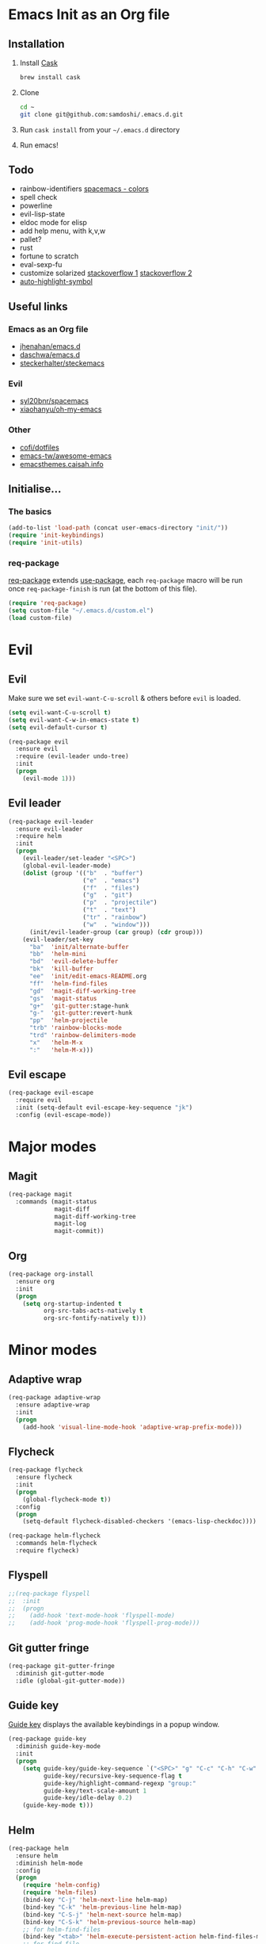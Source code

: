 #+AUTHOR: Sam Doshi
#+EMAIL: sam@metal-fish.co.uk
#+STARTUP: content

* Emacs Init as an Org file
** Installation
1. Install [[https://github.com/cask/cask][Cask]]
  #+BEGIN_SRC sh
  brew install cask
  #+END_SRC
2. Clone
  #+BEGIN_SRC sh
  cd ~
  git clone git@github.com:samdoshi/.emacs.d.git
  #+END_SRC
3. Run =cask install= from your =~/.emacs.d= directory
4. Run emacs!
** Todo
- rainbow-identifiers [[https://github.com/syl20bnr/spacemacs/tree/master/contrib/colors][spacemacs - colors]]
- spell check
- powerline
- evil-lisp-state
- eldoc mode for elisp
- add help menu, with k,v,w
- pallet?
- rust
- fortune to scratch
- eval-sexp-fu
- customize solarized [[http://emacs.stackexchange.com/questions/5501/ipython-shell-theme][stackoverflow 1]] [[http://stackoverflow.com/questions/5600177/can-i-make-tweaks-to-a-color-theme-per-mode][stackoverflow 2]]
- [[http://melpa.org/#/auto-highlight-symbol][auto-highlight-symbol]]

** Useful links
*** Emacs as an Org file
- [[https://github.com/jhenahan/emacs.d/blob/master/emacs-init.org][jhenahan/emacs.d]]
- [[https://github.com/daschwa/dotfiles/blob/master/emacs.d/emacs-init.org][daschwa/emacs.d]]
- [[https://github.com/steckerhalter/steckemacs/blob/master/steckemacs.org][steckerhalter/steckemacs]]
*** Evil
- [[https://github.com/syl20bnr/spacemacs][syl20bnr/spacemacs]]
- [[https://github.com/xiaohanyu/oh-my-emacs][xiaohanyu/oh-my-emacs]]
*** Other
- [[https://github.com/cofi/dotfiles/tree/master/emacs.d/config][cofi/dotfiles]]
- [[https://github.com/emacs-tw/awesome-emacs][emacs-tw/awesome-emacs]]
- [[http://emacsthemes.caisah.info/][emacsthemes.caisah.info]]

** Initialise...
*** The basics
#+BEGIN_SRC emacs-lisp
  (add-to-list 'load-path (concat user-emacs-directory "init/"))
  (require 'init-keybindings)
  (require 'init-utils)
#+END_SRC
*** req-package
[[https://github.com/edvorg/req-package][req-package]] extends [[https://github.com/jwiegley/use-package][use-package]], each =req-package= macro will be run once =req-package-finish= is run (at the bottom of this file).
#+BEGIN_SRC emacs-lisp
  (require 'req-package)
  (setq custom-file "~/.emacs.d/custom.el")
  (load custom-file)
 #+END_SRC

* Evil
** Evil
Make sure we set =evil-want-C-u-scroll= & others before =evil= is loaded.
#+BEGIN_SRC emacs-lisp
(setq evil-want-C-u-scroll t)
(setq evil-want-C-w-in-emacs-state t)
(setq evil-default-cursor t)
#+END_SRC
#+BEGIN_SRC emacs-lisp
(req-package evil
  :ensure evil
  :require (evil-leader undo-tree)
  :init
  (progn
    (evil-mode 1)))
#+END_SRC

** Evil leader
#+BEGIN_SRC emacs-lisp
  (req-package evil-leader
    :ensure evil-leader
    :require helm
    :init
    (progn
      (evil-leader/set-leader "<SPC>")
      (global-evil-leader-mode)
      (dolist (group '(("b"  . "buffer")
                       ("e"  . "emacs")
                       ("f"  . "files")
                       ("g"  . "git")
                       ("p"  . "projectile")
                       ("t"  . "text")
                       ("tr" . "rainbow")
                       ("w"  . "window")))
        (init/evil-leader-group (car group) (cdr group)))
      (evil-leader/set-key
        "ba"  'init/alternate-buffer
        "bb"  'helm-mini
        "bd"  'evil-delete-buffer
        "bk"  'kill-buffer
        "ee"  'init/edit-emacs-README.org
        "ff"  'helm-find-files
        "gd"  'magit-diff-working-tree
        "gs"  'magit-status
        "g+"  'git-gutter:stage-hunk
        "g-"  'git-gutter:revert-hunk
        "pp"  'helm-projectile
        "trb" 'rainbow-blocks-mode
        "trd" 'rainbow-delimiters-mode
        "x"   'helm-M-x
        ":"   'helm-M-x)))
#+END_SRC

** Evil escape
#+BEGIN_SRC emacs-lisp
  (req-package evil-escape
    :require evil
    :init (setq-default evil-escape-key-sequence "jk")
    :config (evil-escape-mode))
#+END_SRC
* Major modes
** Magit
#+BEGIN_SRC emacs-lisp
  (req-package magit
    :commands (magit-status
               magit-diff
               magit-diff-working-tree
               magit-log
               magit-commit))
#+END_SRC
** Org
#+BEGIN_SRC emacs-lisp
  (req-package org-install
    :ensure org
    :init
    (progn
      (setq org-startup-indented t
            org-src-tabs-acts-natively t
            org-src-fontify-natively t)))
#+END_SRC

* Minor modes
** Adaptive wrap
#+BEGIN_SRC emacs-lisp
(req-package adaptive-wrap
  :ensure adaptive-wrap
  :init
  (progn
    (add-hook 'visual-line-mode-hook 'adaptive-wrap-prefix-mode)))
#+END_SRC

** Flycheck
#+BEGIN_SRC emacs-lisp
  (req-package flycheck
    :ensure flycheck
    :init
    (progn
      (global-flycheck-mode t))
    :config
    (progn
      (setq-default flycheck-disabled-checkers '(emacs-lisp-checkdoc))))
#+END_SRC

#+BEGIN_SRC emacs-lisp
(req-package helm-flycheck
  :commands helm-flycheck
  :require flycheck)
#+END_SRC

** Flyspell
#+BEGIN_SRC emacs-lisp
;;(req-package flyspell
;;  :init
;;  (progn
;;    (add-hook 'text-mode-hook 'flyspell-mode)
;;    (add-hook 'prog-mode-hook 'flyspell-prog-mode)))
#+END_SRC

** Git gutter fringe
#+BEGIN_SRC emacs-lisp
(req-package git-gutter-fringe
  :diminish git-gutter-mode
  :idle (global-git-gutter-mode))
#+END_SRC
** Guide key
[[https://github.com/kai2nenobu/guide-key][Guide key]] displays the available keybindings in a popup window.
#+BEGIN_SRC emacs-lisp
  (req-package guide-key
    :diminish guide-key-mode
    :init
    (progn
      (setq guide-key/guide-key-sequence `("<SPC>" "g" "C-c" "C-h" "C-w" "C-x")
            guide-key/recursive-key-sequence-flag t
            guide-key/highlight-command-regexp "group:"
            guide-key/text-scale-amount 1
            guide-key/idle-delay 0.2)
      (guide-key-mode t)))
#+END_SRC
** Helm
#+BEGIN_SRC emacs-lisp
(req-package helm
  :ensure helm
  :diminish helm-mode
  :config
  (progn
    (require 'helm-config)
    (require 'helm-files)
    (bind-key "C-j" 'helm-next-line helm-map)
    (bind-key "C-k" 'helm-previous-line helm-map)
    (bind-key "C-S-j" 'helm-next-source helm-map)
    (bind-key "C-S-k" 'helm-previous-source helm-map)
    ;; for helm-find-files
    (bind-key "<tab>" 'helm-execute-persistent-action helm-find-files-map)
    ;; for find-file
    (bind-key "<tab>" 'helm-execute-persistent-action helm-read-file-map)
    (helm-mode 1)))
#+END_SRC

** Linum
Line numbers in programming modes
#+BEGIN_SRC emacs-lisp
(req-package linum
  :config
  (progn
    (add-hook 'prog-mode-hook
              '(lambda () (linum-mode 1)))
    (setq-default linum-format "%4d")))
#+END_SRC

** Pallet
#+BEGIN_SRC emacs-lisp
(req-package pallet
  :init
  (progn
    (if nil pallet-init)))
#+END_SRC

** Popwin
#+BEGIN_SRC emacs-lisp
(req-package popwin
  :ensure popwin
  :config
  (progn
    (popwin-mode 1)
    (setq helm-popwin
          '(("*Helm Find Files*" :height 20)
            ("^\*helm.+\*$" :regexp t :height 20)))))
#+END_SRC

** Projectile
#+BEGIN_SRC emacs-lisp
  (req-package projectile
    :defer t
    :config
    (progn
      (projectile-global-mode)))

  (req-package helm-projectile
    :require (projectile helm)
    :commands (helm-projectile)
    :config
    (progn
      (helm-projectile-on)))
#+END_SRC

** Rainbow blocks
Probably want to customise the colours used by solarized for this mode.
#+BEGIN_SRC emacs-lisp
(req-package rainbow-blocks
  :ensure rainbow-blocks
  :commands rainbow-blocks-mode)
#+END_SRC
** Rainbow delimiters
#+BEGIN_SRC emacs-lisp
(req-package rainbow-delimiters
  :ensure rainbow-delimiters
  :commands rainbow-delimiters-mode)
#+END_SRC

** Undo tree
#+BEGIN_SRC emacs-lisp
(req-package undo-tree
  :ensure undo-tree
  :diminish ""
  :init
  (progn
    (global-undo-tree-mode)))
#+END_SRC
** Whitespace
#+BEGIN_SRC emacs-lisp
    (req-package whitespace
      :diminish global-whitespace-mode
      :init
      (setq whitespace-style (quote (face tabs newline trailing tab-mark)))
      (global-whitespace-mode 1))
#+END_SRC

* GUI
** Theme
Use solarized
#+BEGIN_SRC emacs-lisp
(req-package solarized-theme
  :ensure solarized-theme
  :init
  (progn
    (setq solarized-distinct-fringe-background t)
    (setq solarized-use-more-italic t)
    (setq solarized-use-variable-pitch nil)
    (load-theme 'solarized-dark t)))
#+END_SRC
** Other GUI settings
Disable toolbar and scrollbar
#+BEGIN_SRC emacs-lisp
(when (fboundp 'tool-bar-mode) (tool-bar-mode -1))
(when (fboundp 'scroll-bar-mode) (scroll-bar-mode -1))
#+END_SRC

Only display the menu bar when on a GUI
#+BEGIN_SRC emacs-lisp
(unless (display-graphic-p) (menu-bar-mode -1))
#+END_SRC

Be quiet
#+BEGIN_SRC emacs-lisp
(setq inhibit-splash-screen t)
(setq inhibit-startup-echo-area-message t)
(setq inhibit-startup-message t)
#+END_SRC

Change buffer font sizes with Super-{-=0}
#+BEGIN_SRC emacs-lisp
(setq text-scale-mode-step 1.1)
(bind-key "s-=" '(lambda () (interactive) (text-scale-increase 1)))
(bind-key "s--" '(lambda () (interactive) (text-scale-decrease 1)))
(bind-key "s-0" '(lambda () (interactive) (text-scale-set 0)))
#+END_SRC

Change frame font sizes with Super-Shift-{-=}
#+BEGIN_SRC emacs-lisp
(defun init/change-frame-font-height (delta)
  (let ((current-height (face-attribute 'default :height)))
    (set-face-attribute 'default
                        (selected-frame)
                        :height (+ current-height delta))))
(bind-key "s-+" '(lambda () (interactive) (init/change-frame-font-height +10)))
(bind-key "s-_" '(lambda () (interactive) (init/change-frame-font-height -10)))
#+END_SRC

Go into full screen with Super-F
#+BEGIN_SRC emacs-lisp
(bind-key "s-F" 'toggle-frame-fullscreen)
#+END_SRC

* Other settings
** Tab behaviour
#+BEGIN_SRC emacs-lisp
(setq-default indent-tabs-mode nil)
(electric-indent-mode 1)
#+END_SRC

** Visual lines
#+BEGIN_SRC emacs-lisp
(setq-default visual-line-fringe-indicators '(left-curly-arrow right-curly-arrow))
(add-hook 'text-mode-hook 'turn-on-visual-line-mode)
(add-hook 'prog-mode-hook 'turn-on-visual-line-mode)
(diminish 'visual-line-mode "")
#+END_SRC
** # on a Mac
Insert a # with Option-3 on a Mac
#+BEGIN_SRC emacs-lisp
(defun insert-pound ()
  "Inserts a pound into the buffer"
  (insert "#"))

(bind-key* "M-3" '(lambda()(interactive)(insert-pound)))
#+END_SRC

** Path from shell on a Mac
#+BEGIN_SRC emacs-lisp
(req-package exec-path-from-shell
  :init
  (when (memq window-system '(mac ns))
    (exec-path-from-shell-initialize)))
#+END_SRC

** Backups and autosave files
Place them in the tmp directory
#+BEGIN_SRC emacs-lisp
(setq backup-directory-alist
      `((".*" . ,temporary-file-directory)))
(setq auto-save-file-name-transforms
      `((".*" ,temporary-file-directory t)))
#+END_SRC

** Scratch buffer
#+BEGIN_SRC emacs-lisp
(setq initial-scratch-message nil)
#+END_SRC

* Host settings
Per host settings
#+BEGIN_SRC emacs-lisp
  (set-face-attribute 'default nil :height 140)
  (let ((host (init/hashed-host-slug))
        (desktop "24e0c4b6b602908fd5cc6be519f8d96b")
        (laptop "01328afcdda70c813d331f8e838aa392"))
    (message (concat "init/hashed-host-slug=" host))
    (when (equal host desktop)
      (progn
        (when window-system (set-frame-size (selected-frame) 120 84))))
    (when (equal host laptop)
      (progn
        (when window-system (set-frame-size (selected-frame) 139 52))
        (set-face-attribute 'default nil :height 150))))
#+END_SRC
* Fulfill requirements
#+BEGIN_SRC emacs-lisp
(req-package-finish)
#+END_SRC
